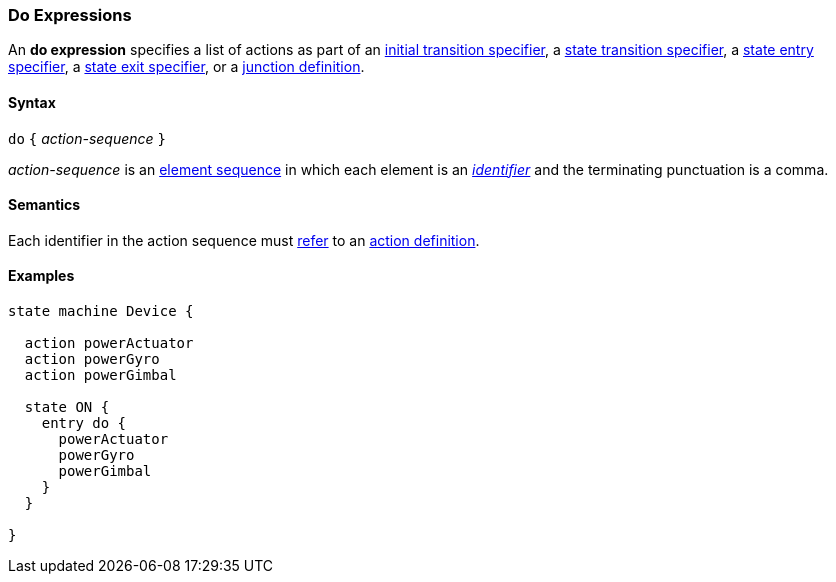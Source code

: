=== Do Expressions

An *do expression* specifies a list of actions as part of an
<<State-Machine-Behavior-Elements_Initial-Transition-Specifiers,initial transition specifier>>,
a <<State-Machine-Behavior-Elements_State-Transition-Specifiers,state transition specifier>>,
a <<State-Machine-Behavior-Elements_State-Entry-Specifiers,state entry specifier>>,
a <<State-Machine-Behavior-Elements_State-Exit-Specifiers,state exit specifier>>,
or
a <<State-Machine-Behavior-Elements_Junction-Definitions,junction definition>>.

==== Syntax

`do` `{` _action-sequence_ `}`

_action-sequence_ is an
<<Element-Sequences,element sequence>> in
which each element is an <<Lexical-Elements_Identifiers,_identifier_>>
and the terminating punctuation is a comma.

==== Semantics

Each identifier in the action sequence must 
<<Definitions_State-Machine-Definitions_Scoping-of-Names,refer>>
to an
<<State-Machine-Behavior-Elements_Action-Definitions,action definition>>.

==== Examples

[source,fpp]
----
state machine Device {

  action powerActuator
  action powerGyro
  action powerGimbal

  state ON {
    entry do {
      powerActuator
      powerGyro
      powerGimbal
    }
  }

}
----
